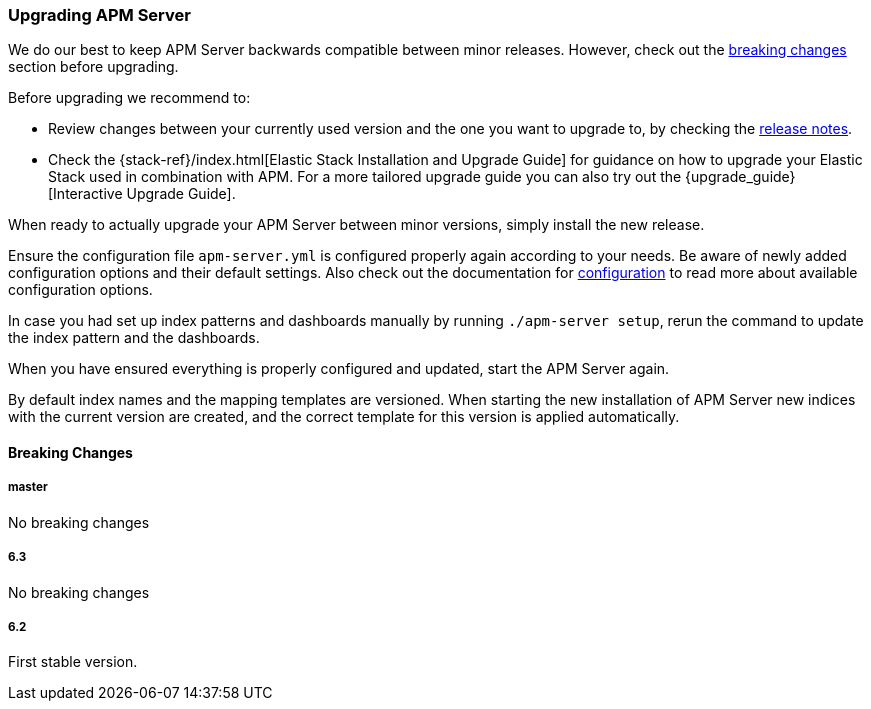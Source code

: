 [[upgrading]]
=== Upgrading APM Server

We do our best to keep APM Server backwards compatible between minor releases.
However, check out the <<breaking-changes, breaking changes>> section before upgrading.

Before upgrading we recommend to:

* Review changes between your currently used version and the one you want to upgrade to,
by checking the <<release-notes,release notes>>.
* Check the {stack-ref}/index.html[Elastic Stack Installation and Upgrade Guide] for guidance on how to upgrade your 
 Elastic Stack used in combination with APM. 
 For a more tailored upgrade guide you can also try out the {upgrade_guide}[Interactive Upgrade Guide].

When ready to actually upgrade your APM Server between minor versions, 
simply install the new release.

Ensure the configuration file `apm-server.yml` is configured properly again according to your needs.
Be aware of newly added configuration options and their default settings.
Also check out the documentation for <<configuring-howto-apm-server, configuration>>
to read more about available configuration options.

In case you had set up index patterns and dashboards manually by running `./apm-server setup`, 
rerun the command to update the index pattern and the dashboards.

When you have ensured everything is properly configured and updated,
start the APM Server again.

By default index names and the mapping templates are versioned. 
When starting the new installation of APM Server new indices with the current version are created, 
and the correct template for this version is applied automatically. 

[[breaking-changes]]
[float]
==== Breaking Changes

[float]
===== master 
No breaking changes

[float]
===== 6.3
No breaking changes

[float]
===== 6.2
First stable version.
